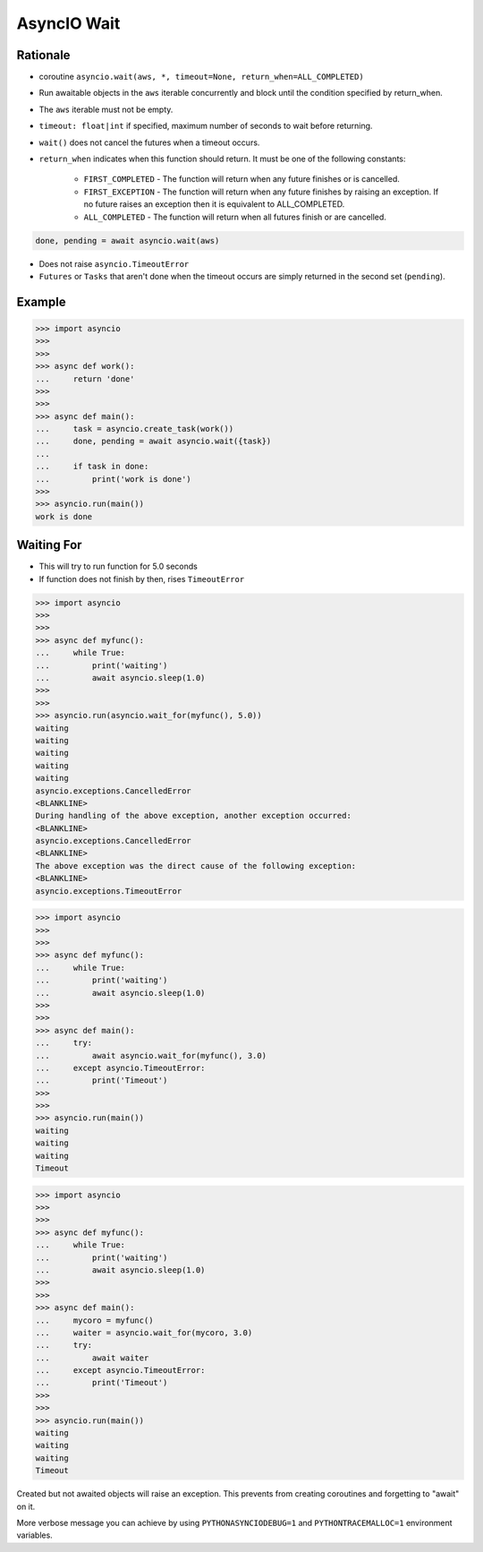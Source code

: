 AsyncIO Wait
============


Rationale
---------
* coroutine ``asyncio.wait(aws, *, timeout=None, return_when=ALL_COMPLETED)``
* Run awaitable objects in the ``aws`` iterable concurrently and block until the condition specified by return_when.
* The ``aws`` iterable must not be empty.
* ``timeout: float|int`` if specified, maximum number of seconds to wait before returning.
* ``wait()`` does not cancel the futures when a timeout occurs.
* ``return_when`` indicates when this function should return. It must be one of the following constants:

    * ``FIRST_COMPLETED`` - The function will return when any future finishes or is cancelled.
    * ``FIRST_EXCEPTION`` - The function will return when any future finishes by raising an exception. If no future raises an exception then it is equivalent to ALL_COMPLETED.
    * ``ALL_COMPLETED`` - The function will return when all futures finish or are cancelled.

.. code-block:: python

    done, pending = await asyncio.wait(aws)

* Does not raise ``asyncio.TimeoutError``
* ``Futures`` or ``Tasks`` that aren't done when the timeout occurs are simply returned in the second set (``pending``).


Example
-------
>>> import asyncio
>>>
>>>
>>> async def work():
...     return 'done'
>>>
>>>
>>> async def main():
...     task = asyncio.create_task(work())
...     done, pending = await asyncio.wait({task})
...
...     if task in done:
...         print('work is done')
>>>
>>> asyncio.run(main())
work is done


Waiting For
-----------
* This will try to run function for 5.0 seconds
* If function does not finish by then, rises ``TimeoutError``

>>> import asyncio
>>>
>>>
>>> async def myfunc():
...     while True:
...         print('waiting')
...         await asyncio.sleep(1.0)
>>>
>>>
>>> asyncio.run(asyncio.wait_for(myfunc(), 5.0))
waiting
waiting
waiting
waiting
waiting
asyncio.exceptions.CancelledError
<BLANKLINE>
During handling of the above exception, another exception occurred:
<BLANKLINE>
asyncio.exceptions.CancelledError
<BLANKLINE>
The above exception was the direct cause of the following exception:
<BLANKLINE>
asyncio.exceptions.TimeoutError

>>> import asyncio
>>>
>>>
>>> async def myfunc():
...     while True:
...         print('waiting')
...         await asyncio.sleep(1.0)
>>>
>>>
>>> async def main():
...     try:
...         await asyncio.wait_for(myfunc(), 3.0)
...     except asyncio.TimeoutError:
...         print('Timeout')
>>>
>>>
>>> asyncio.run(main())
waiting
waiting
waiting
Timeout

>>> import asyncio
>>>
>>>
>>> async def myfunc():
...     while True:
...         print('waiting')
...         await asyncio.sleep(1.0)
>>>
>>>
>>> async def main():
...     mycoro = myfunc()
...     waiter = asyncio.wait_for(mycoro, 3.0)
...     try:
...         await waiter
...     except asyncio.TimeoutError:
...         print('Timeout')
>>>
>>>
>>> asyncio.run(main())
waiting
waiting
waiting
Timeout

Created but not awaited objects will raise an exception. This prevents
from creating coroutines and forgetting to "await" on it.

More verbose message you can achieve by using ``PYTHONASYNCIODEBUG=1`` and
``PYTHONTRACEMALLOC=1`` environment variables.
